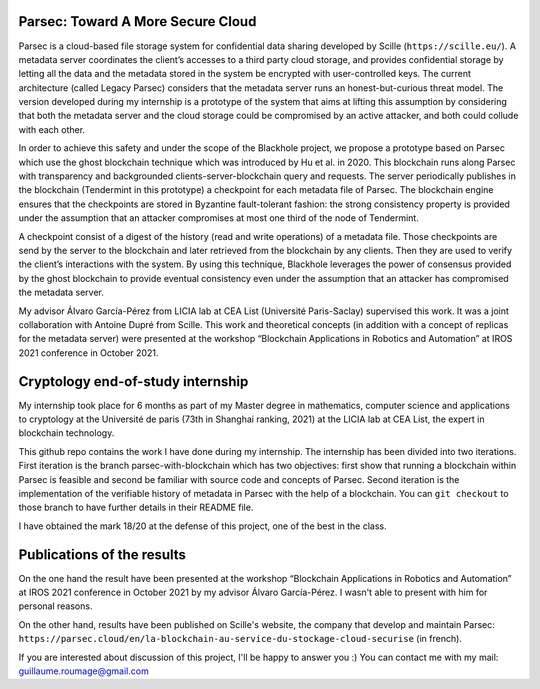 Parsec: Toward A More Secure Cloud
==================================

Parsec is a cloud-based file storage system for confidential data sharing developed by Scille (``https://scille.eu/``). A metadata server coordinates the client’s accesses to a third party cloud storage, and provides confidential storage by letting all the data and the metadata stored in the system be encrypted with user-controlled keys. The current architecture (called Legacy Parsec) considers that the metadata server runs an honest-but-curious threat model. The version developed during my internship is a prototype of the system that aims at lifting this assumption by considering that both the metadata server and the cloud storage could be compromised by an active attacker, and both could collude with each other.

In order to achieve this safety and under the scope of the Blackhole project, we propose a prototype based on Parsec which use the ghost blockchain technique which was introduced by Hu et al. in 2020. This blockchain runs along Parsec with transparency and backgrounded clients-server-blockchain query and requests. The server periodically publishes in the blockchain (Tendermint in this prototype) a checkpoint for each metadata file of Parsec. The blockchain engine ensures that the checkpoints are stored in Byzantine fault-tolerant fashion: the strong consistency property is provided under the assumption that an attacker compromises at most one third of the node of Tendermint.

A checkpoint consist of a digest of the history (read and write operations) of a metadata file. Those checkpoints are send by the server to the blockchain and later retrieved from the blockchain by any clients. Then they are used to verify the client’s interactions with the system. By using this technique, Blackhole leverages the power of consensus provided by the ghost blockchain to provide eventual consistency even under the assumption that an attacker has compromised the metadata server.

My advisor Álvaro García-Pérez from LICIA lab at CEA List (Université Paris-Saclay) supervised this work. It was a joint collaboration with Antoine Dupré from Scille. This work and theoretical concepts (in addition with a concept of replicas for the metadata server) were presented at the workshop “Blockchain Applications in Robotics and Automation” at IROS 2021 conference in October 2021.

Cryptology end-of-study internship
==================================

My internship took place for 6 months as part of my Master degree in mathematics, computer science and applications to cryptology at the Université de paris (73th in Shanghai ranking, 2021) at the LICIA lab at CEA List, the expert in blockchain technology.

This github repo contains the work I have done during my internship. The internship has been divided into two iterations. First iteration is the branch parsec-with-blockchain which has two objectives: first show that running a blockchain within Parsec is feasible and second be familiar with source code and concepts of Parsec. Second iteration is the implementation of the verifiable history of metadata in Parsec with the help of a blockchain. You can ``git checkout`` to those branch to have further details in their README file.

I have obtained the mark 18/20 at the defense of this project, one of the best in the class.

Publications of the results
===========================

On the one hand the result have been presented at the workshop “Blockchain Applications in Robotics and Automation” at IROS 2021 conference in October 2021 by my advisor Álvaro García-Pérez. I wasn't able to present with him for personal reasons.

On the other hand, results have been published on Scille's website, the company that develop and maintain Parsec: ``https://parsec.cloud/en/la-blockchain-au-service-du-stockage-cloud-securise`` (in french).

If you are interested about discussion of this project, I'll be happy to answer you :) You can contact me with my mail: guillaume.roumage@gmail.com

